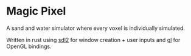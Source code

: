 * Magic Pixel

A sand and water simulator where every voxel is individually simulated.

Written in rust using [[https://docs.rs/sdl2/latest/sdl2/][sdl2]] for window creation + user inputs and [[https://docs.rs/gl/latest/gl/][gl]] for OpenGL bindings.
